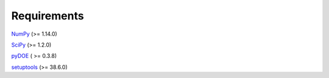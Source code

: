 Requirements
============

`NumPy <https://pypi.org/project/numpy/>`__ (>= 1.14.0)

`SciPy <https://pypi.org/project/scipy/>`__ (>= 1.2.0)

`pyDOE <https://pypi.org/project/pyDOE/>`__ ( >= 0.3.8)

`setuptools <https://pypi.org/project/setuptools/>`__ (>= 38.6.0)
